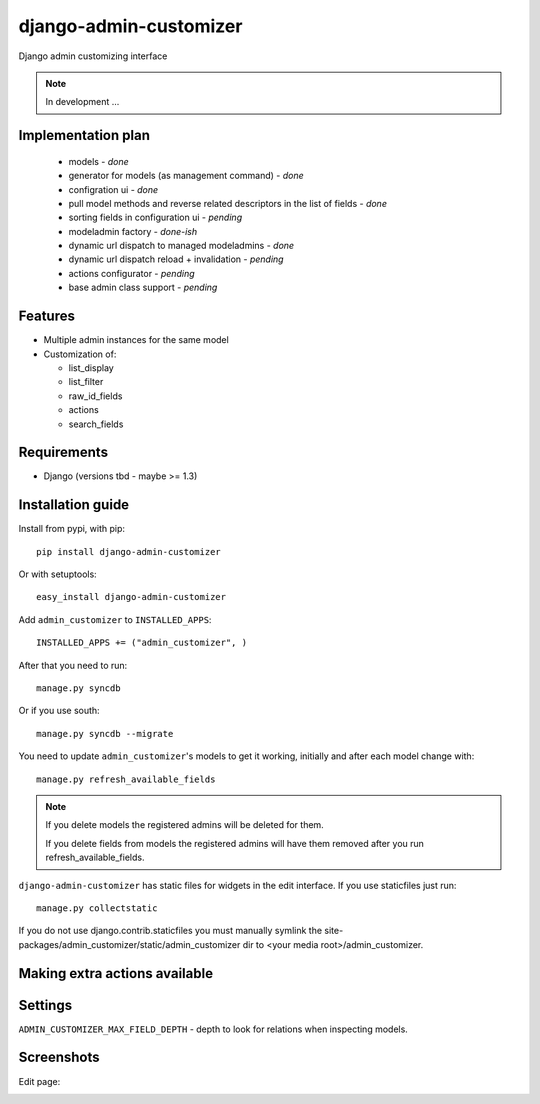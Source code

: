 ===============================
    django-admin-customizer
===============================

Django admin customizing interface

.. note::

    In development ...

Implementation plan
===================

    * models - *done*
    * generator for models (as management command) - *done*
    * configration ui - *done*
    * pull model methods and reverse related descriptors in the list of fields - *done*
    * sorting fields in configuration ui - *pending*
    * modeladmin factory - *done-ish*
    * dynamic url dispatch to managed modeladmins - *done*
    * dynamic url dispatch reload + invalidation - *pending*
    * actions configurator - *pending*
    * base admin class support - *pending*

Features
========

* Multiple admin instances for the same model
* Customization of:

  * list_display
  * list_filter
  * raw_id_fields
  * actions
  * search_fields

Requirements
============

* Django (versions tbd - maybe >= 1.3)


Installation guide
==================

Install from pypi, with pip::

    pip install django-admin-customizer

Or with setuptools::

    easy_install django-admin-customizer

Add ``admin_customizer`` to ``INSTALLED_APPS``::

    INSTALLED_APPS += ("admin_customizer", )

After that you need to run::

    manage.py syncdb

Or if you use south::

    manage.py syncdb --migrate

You need to update ``admin_customizer``'s models to get it working, initially and
after each model change with::

    manage.py refresh_available_fields

.. note::

    If you delete models the registered admins will be deleted for them.

    If you delete fields from models the registered admins will have them
    removed after you run refresh_available_fields.

``django-admin-customizer`` has static files for widgets in the edit interface.
If you use staticfiles just run::

    manage.py collectstatic

If you do not use django.contrib.staticfiles you must manually symlink the
site-packages/admin_customizer/static/admin_customizer dir to <your media root>/admin_customizer.

Making extra actions available
==============================

Settings
========

``ADMIN_CUSTOMIZER_MAX_FIELD_DEPTH`` - depth to look for relations when
inspecting models.

Screenshots
===========

Edit page:

.. image:: https://github.com/downloads/ionelmc/django-admin-customizer/asdf
